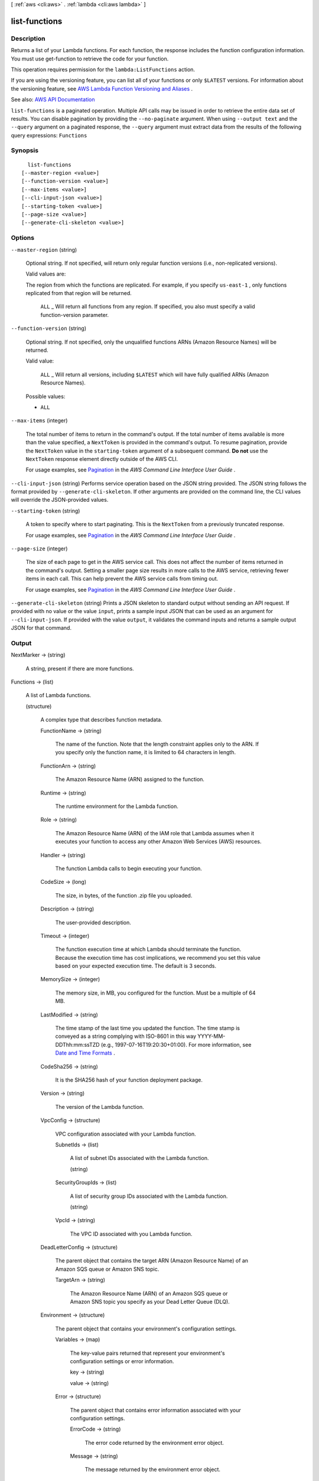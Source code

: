 [ :ref:`aws <cli:aws>` . :ref:`lambda <cli:aws lambda>` ]

.. _cli:aws lambda list-functions:


**************
list-functions
**************



===========
Description
===========



Returns a list of your Lambda functions. For each function, the response includes the function configuration information. You must use  get-function to retrieve the code for your function.

 

This operation requires permission for the ``lambda:ListFunctions`` action.

 

If you are using the versioning feature, you can list all of your functions or only ``$LATEST`` versions. For information about the versioning feature, see `AWS Lambda Function Versioning and Aliases <http://docs.aws.amazon.com/lambda/latest/dg/versioning-aliases.html>`_ . 



See also: `AWS API Documentation <https://docs.aws.amazon.com/goto/WebAPI/lambda-2015-03-31/ListFunctions>`_


``list-functions`` is a paginated operation. Multiple API calls may be issued in order to retrieve the entire data set of results. You can disable pagination by providing the ``--no-paginate`` argument.
When using ``--output text`` and the ``--query`` argument on a paginated response, the ``--query`` argument must extract data from the results of the following query expressions: ``Functions``


========
Synopsis
========

::

    list-functions
  [--master-region <value>]
  [--function-version <value>]
  [--max-items <value>]
  [--cli-input-json <value>]
  [--starting-token <value>]
  [--page-size <value>]
  [--generate-cli-skeleton <value>]




=======
Options
=======

``--master-region`` (string)


  Optional string. If not specified, will return only regular function versions (i.e., non-replicated versions).

   

  Valid values are:

   

  The region from which the functions are replicated. For example, if you specify ``us-east-1`` , only functions replicated from that region will be returned.

   

   ``ALL`` _ Will return all functions from any region. If specified, you also must specify a valid function-version parameter.

  

``--function-version`` (string)


  Optional string. If not specified, only the unqualified functions ARNs (Amazon Resource Names) will be returned.

   

  Valid value:

   

   ``ALL`` _ Will return all versions, including ``$LATEST`` which will have fully qualified ARNs (Amazon Resource Names).

  

  Possible values:

  
  *   ``ALL``

  

  

``--max-items`` (integer)
 

  The total number of items to return in the command's output. If the total number of items available is more than the value specified, a ``NextToken`` is provided in the command's output. To resume pagination, provide the ``NextToken`` value in the ``starting-token`` argument of a subsequent command. **Do not** use the ``NextToken`` response element directly outside of the AWS CLI.

   

  For usage examples, see `Pagination <https://docs.aws.amazon.com/cli/latest/userguide/pagination.html>`_ in the *AWS Command Line Interface User Guide* .

   

``--cli-input-json`` (string)
Performs service operation based on the JSON string provided. The JSON string follows the format provided by ``--generate-cli-skeleton``. If other arguments are provided on the command line, the CLI values will override the JSON-provided values.

``--starting-token`` (string)
 

  A token to specify where to start paginating. This is the ``NextToken`` from a previously truncated response.

   

  For usage examples, see `Pagination <https://docs.aws.amazon.com/cli/latest/userguide/pagination.html>`_ in the *AWS Command Line Interface User Guide* .

   

``--page-size`` (integer)
 

  The size of each page to get in the AWS service call. This does not affect the number of items returned in the command's output. Setting a smaller page size results in more calls to the AWS service, retrieving fewer items in each call. This can help prevent the AWS service calls from timing out.

   

  For usage examples, see `Pagination <https://docs.aws.amazon.com/cli/latest/userguide/pagination.html>`_ in the *AWS Command Line Interface User Guide* .

   

``--generate-cli-skeleton`` (string)
Prints a JSON skeleton to standard output without sending an API request. If provided with no value or the value ``input``, prints a sample input JSON that can be used as an argument for ``--cli-input-json``. If provided with the value ``output``, it validates the command inputs and returns a sample output JSON for that command.



======
Output
======

NextMarker -> (string)

  

  A string, present if there are more functions.

  

  

Functions -> (list)

  

  A list of Lambda functions.

  

  (structure)

    

    A complex type that describes function metadata.

    

    FunctionName -> (string)

      

      The name of the function. Note that the length constraint applies only to the ARN. If you specify only the function name, it is limited to 64 characters in length.

      

      

    FunctionArn -> (string)

      

      The Amazon Resource Name (ARN) assigned to the function.

      

      

    Runtime -> (string)

      

      The runtime environment for the Lambda function.

      

      

    Role -> (string)

      

      The Amazon Resource Name (ARN) of the IAM role that Lambda assumes when it executes your function to access any other Amazon Web Services (AWS) resources.

      

      

    Handler -> (string)

      

      The function Lambda calls to begin executing your function.

      

      

    CodeSize -> (long)

      

      The size, in bytes, of the function .zip file you uploaded.

      

      

    Description -> (string)

      

      The user-provided description.

      

      

    Timeout -> (integer)

      

      The function execution time at which Lambda should terminate the function. Because the execution time has cost implications, we recommend you set this value based on your expected execution time. The default is 3 seconds.

      

      

    MemorySize -> (integer)

      

      The memory size, in MB, you configured for the function. Must be a multiple of 64 MB.

      

      

    LastModified -> (string)

      

      The time stamp of the last time you updated the function. The time stamp is conveyed as a string complying with ISO-8601 in this way YYYY-MM-DDThh:mm:ssTZD (e.g., 1997-07-16T19:20:30+01:00). For more information, see `Date and Time Formats <https://www.w3.org/TR/NOTE-datetime>`_ .

      

      

    CodeSha256 -> (string)

      

      It is the SHA256 hash of your function deployment package.

      

      

    Version -> (string)

      

      The version of the Lambda function.

      

      

    VpcConfig -> (structure)

      

      VPC configuration associated with your Lambda function.

      

      SubnetIds -> (list)

        

        A list of subnet IDs associated with the Lambda function.

        

        (string)

          

          

        

      SecurityGroupIds -> (list)

        

        A list of security group IDs associated with the Lambda function.

        

        (string)

          

          

        

      VpcId -> (string)

        

        The VPC ID associated with you Lambda function.

        

        

      

    DeadLetterConfig -> (structure)

      

      The parent object that contains the target ARN (Amazon Resource Name) of an Amazon SQS queue or Amazon SNS topic.

      

      TargetArn -> (string)

        

        The Amazon Resource Name (ARN) of an Amazon SQS queue or Amazon SNS topic you specify as your Dead Letter Queue (DLQ).

        

        

      

    Environment -> (structure)

      

      The parent object that contains your environment's configuration settings.

      

      Variables -> (map)

        

        The key-value pairs returned that represent your environment's configuration settings or error information.

        

        key -> (string)

          

          

        value -> (string)

          

          

        

      Error -> (structure)

        

        The parent object that contains error information associated with your configuration settings.

        

        ErrorCode -> (string)

          

          The error code returned by the environment error object.

          

          

        Message -> (string)

          

          The message returned by the environment error object.

          

          

        

      

    KMSKeyArn -> (string)

      

      The Amazon Resource Name (ARN) of the KMS key used to encrypt your function's environment variables. If empty, it means you are using the AWS Lambda default service key.

      

      

    TracingConfig -> (structure)

      

      The parent object that contains your function's tracing settings.

      

      Mode -> (string)

        

        The tracing mode associated with your Lambda function.

        

        

      

    MasterArn -> (string)

      

      Returns the ARN (Amazon Resource Name) of the master function.

      

      

    

  

